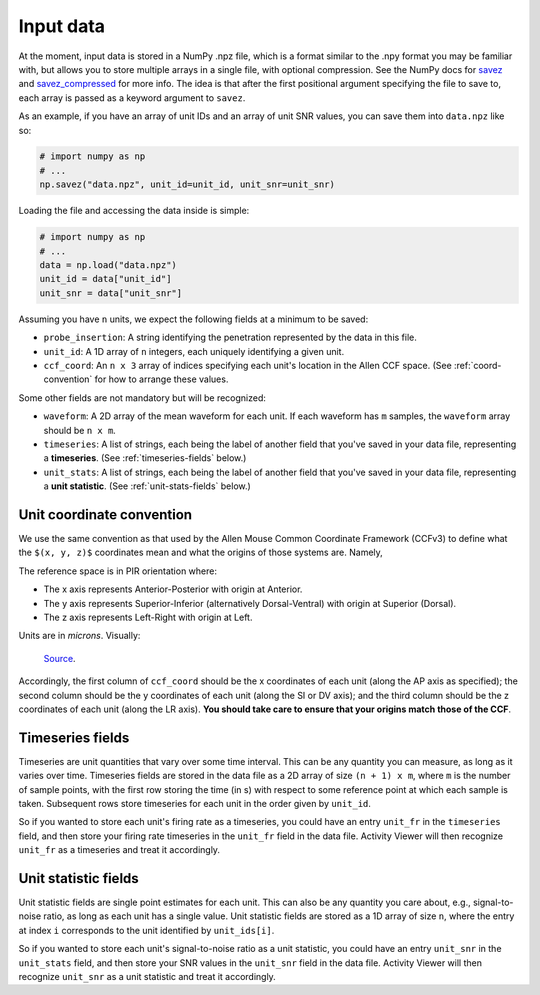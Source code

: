 Input data
~~~~~~~~~~

At the moment, input data is stored in a NumPy .npz file, which is a format similar
to the .npy format you may be familiar with, but allows you to store multiple
arrays in a single file, with optional compression. See the NumPy docs for
`savez`_ and `savez_compressed`_ for more info. The idea is that after the
first positional argument specifying the file to save to, each array is passed
as a keyword argument to ``savez``.

As an example, if you have an array of unit IDs and an array of unit SNR
values, you can save them into ``data.npz`` like so:

.. code:: python

    # import numpy as np
    # ...
    np.savez("data.npz", unit_id=unit_id, unit_snr=unit_snr)

Loading the file and accessing the data inside is simple:

.. code:: python

    # import numpy as np
    # ...
    data = np.load("data.npz")
    unit_id = data["unit_id"]
    unit_snr = data["unit_snr"]

Assuming you have ``n`` units, we expect the following fields at a minimum to
be saved:

- ``probe_insertion``: A string identifying the penetration represented by the
  data in this file.
- ``unit_id``: A 1D array of ``n`` integers, each uniquely identifying a given
  unit.
- ``ccf_coord``: An ``n x 3`` array of indices specifying each unit's
  location in the Allen CCF space. (See :ref:`coord-convention` for how to
  arrange these values.

Some other fields are not mandatory but will be recognized:

- ``waveform``: A 2D array of the mean waveform for each unit. If each waveform
  has ``m`` samples, the ``waveform`` array should be ``n x m``.
- ``timeseries``: A list of strings, each being the label of another field that
  you've saved in your data file, representing a **timeseries**. (See
  :ref:`timeseries-fields` below.)
- ``unit_stats``: A list of strings, each being the label of another field that
  you've saved in your data file, representing a **unit statistic**. (See
  :ref:`unit-stats-fields` below.)

.. _coord-convention:

Unit coordinate convention
++++++++++++++++++++++++++

We use the same convention as that used by the Allen Mouse Common Coordinate
Framework (CCFv3) to define what the ``$(x, y, z)$`` coordinates mean and what
the origins of those systems are. Namely,

The reference space is in PIR orientation where:

- The x axis represents Anterior-Posterior with origin at Anterior.
- The y axis represents Superior-Inferior (alternatively Dorsal-Ventral) with
  origin at Superior (Dorsal).
- The z axis represents Left-Right with origin at Left.

Units are in *microns*. Visually:

.. figure:: https://help.brain-map.org/download/attachments/5308480/3DOrientation.png
   :alt: CCF coordinate convention

   `Source <https://help.brain-map.org/display/mouseconnectivity/API#API-3DReferenceModels>`__.

Accordingly, the first column of ``ccf_coord`` should be the x coordinates of each
unit (along the AP axis as specified); the second column should be the y
coordinates of each unit (along the SI or DV axis); and the third column should be
the z coordinates of each unit (along the LR axis). **You should take care to
ensure that your origins match those of the CCF**.

.. _timeseries-fields:

Timeseries fields
+++++++++++++++++

Timeseries are unit quantities that vary over some time interval. This can be
any quantity you can measure, as long as it varies over time. Timeseries fields
are stored in the data file as a 2D array of size ``(n + 1) x m``, where ``m``
is the number of sample points, with the first row storing the time (in s) with
respect to some reference point at which each sample is taken. Subsequent rows
store timeseries for each unit in the order given by ``unit_id``.

So if you wanted to store each unit's firing rate as a timeseries, you could
have an entry ``unit_fr`` in the ``timeseries`` field, and then store your
firing rate timeseries in the ``unit_fr`` field in the data file. Activity
Viewer will then recognize ``unit_fr`` as a timeseries and treat it
accordingly.

.. _unit-stats-fields:

Unit statistic fields
+++++++++++++++++++++

Unit statistic fields are single point estimates for each unit. This can also
be any quantity you care about, e.g., signal-to-noise ratio, as long as each
unit has a single value. Unit statistic fields are stored as a 1D array of
size ``n``, where the entry at index ``i`` corresponds to the unit identified
by ``unit_ids[i]``.

So if you wanted to store each unit's signal-to-noise ratio as a unit
statistic, you could have an entry ``unit_snr`` in the ``unit_stats`` field,
and then store your SNR values in the ``unit_snr`` field in the data file.
Activity Viewer will then recognize ``unit_snr`` as a unit statistic and treat
it accordingly.

.. _`savez`: https://numpy.org/doc/stable/reference/generated/numpy.savez.html
.. _`savez_compressed`: https://numpy.org/doc/stable/reference/generated/numpy.savez_compressed.html
